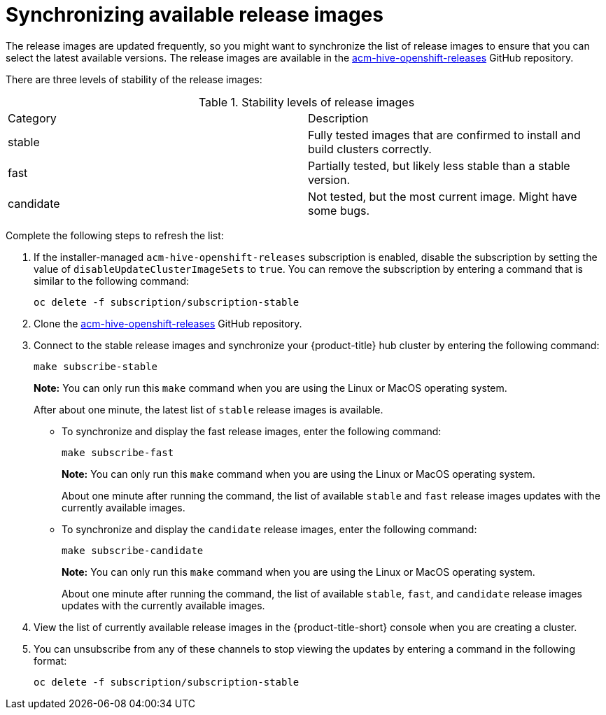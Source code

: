 [#synchronizing-available-release-images]
= Synchronizing available release images

The release images are updated frequently, so you might want to synchronize the list of release images to ensure that you can select the latest available versions.
The release images are available in the https://github.com/open-cluster-management/acm-hive-openshift-releases[acm-hive-openshift-releases] GitHub repository.

There are three levels of stability of the release images:

.Stability levels of release images
|===
|Category |Description
|stable
|Fully tested images that are confirmed to install and build clusters correctly.

|fast
|Partially tested, but likely less stable than a stable version.

|candidate
|Not tested, but the most current image. Might have some bugs. 
|===

Complete the following steps to refresh the list:

. If the installer-managed `acm-hive-openshift-releases` subscription is enabled, disable the subscription by setting the value of `disableUpdateClusterImageSets` to `true`. You can remove the subscription by entering a command that is similar to the following command:
+
----
oc delete -f subscription/subscription-stable
----

. Clone the https://github.com/open-cluster-management/acm-hive-openshift-releases[acm-hive-openshift-releases] GitHub repository.

. Connect to the stable release images and synchronize your {product-title} hub cluster by entering the following command: 
+
----
make subscribe-stable
----
+
*Note:* You can only run this `make` command when you are using the Linux or MacOS operating system. 
+
After about one minute, the latest list of `stable` release images is available. 

* To synchronize and display the fast release images, enter the following command:
+
----
make subscribe-fast
----
+
*Note:* You can only run this `make` command when you are using the Linux or MacOS operating system. 
+
About one minute after running the command, the list of available `stable` and `fast` release images updates with the currently available images.
+   
* To synchronize and display the `candidate` release images, enter the following command:
+
----
make subscribe-candidate
----
+
*Note:* You can only run this `make` command when you are using the Linux or MacOS operating system. 
+
About one minute after running the command, the list of available `stable`, `fast`, and `candidate` release images updates with the currently available images.

. View the list of currently available release images in the {product-title-short} console when you are creating a cluster.

. You can unsubscribe from any of these channels to stop viewing the updates by entering a command in the following format: 

+
----
oc delete -f subscription/subscription-stable
----
